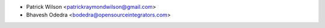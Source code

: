 * Patrick Wilson <patrickraymondwilson@gmail.com>
* Bhavesh Odedra <bodedra@opensourceintegrators.com>
